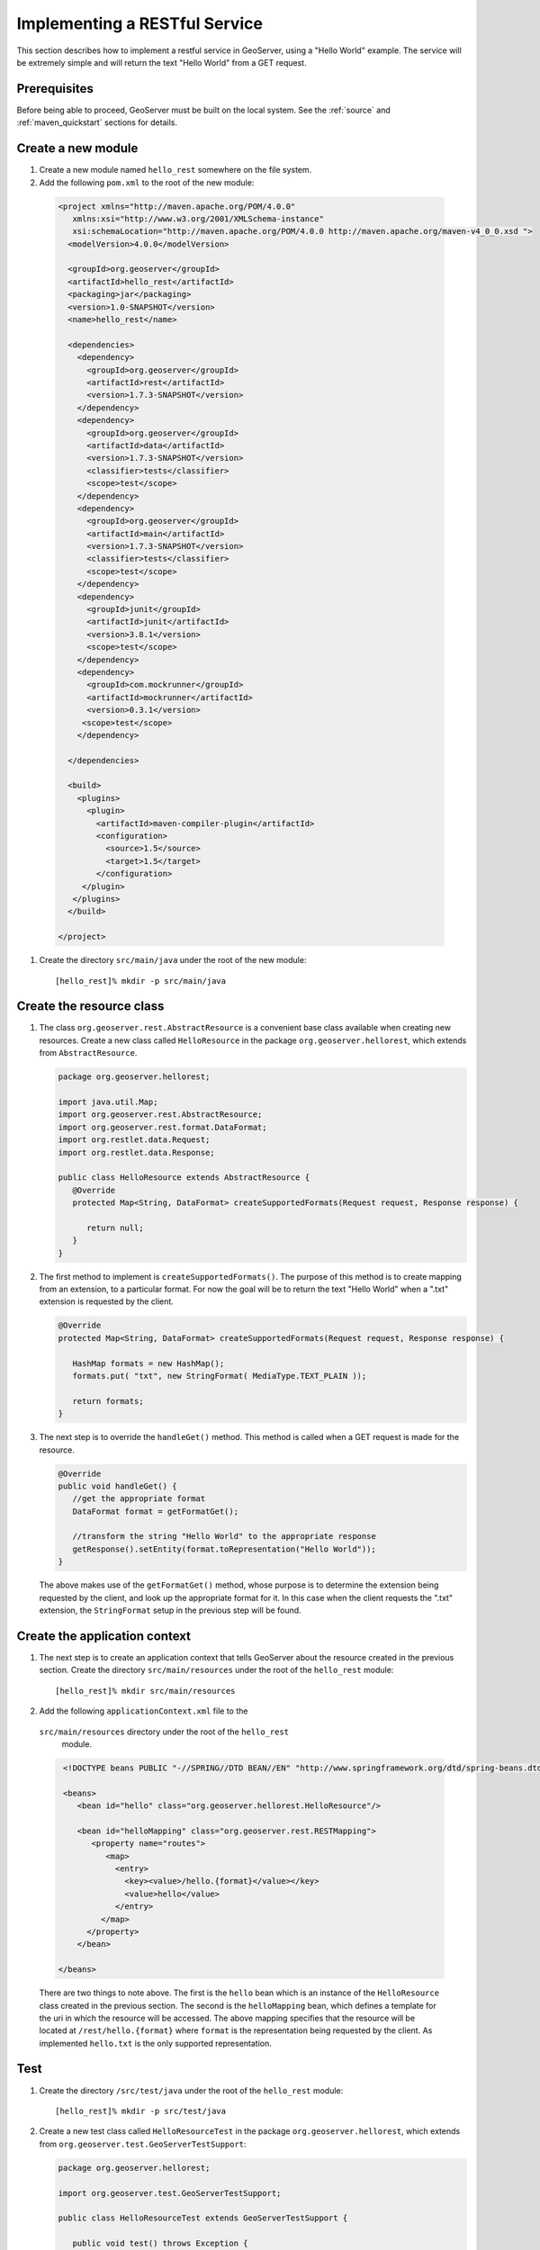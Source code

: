 .. _rest_services_implementing:

Implementing a RESTful Service
==============================

This section describes how to implement a restful service in GeoServer, using
a "Hello World" example. The service will be extremely simple and will return 
the text "Hello World" from a GET request.

Prerequisites
--------------

Before being able to proceed, GeoServer must be built on the local system. See
the :ref:`source` and :ref:`maven_quickstart` sections for details.

Create a new module
-------------------

#. Create a new module named ``hello_rest`` somewhere on the file system.

#. Add the following ``pom.xml`` to the root of the new module:

  .. code-block:: xml

     <project xmlns="http://maven.apache.org/POM/4.0.0"
        xmlns:xsi="http://www.w3.org/2001/XMLSchema-instance"
        xsi:schemaLocation="http://maven.apache.org/POM/4.0.0 http://maven.apache.org/maven-v4_0_0.xsd ">
       <modelVersion>4.0.0</modelVersion>

       <groupId>org.geoserver</groupId>
       <artifactId>hello_rest</artifactId>
       <packaging>jar</packaging>
       <version>1.0-SNAPSHOT</version>
       <name>hello_rest</name>

       <dependencies>
         <dependency>
           <groupId>org.geoserver</groupId>
           <artifactId>rest</artifactId>
           <version>1.7.3-SNAPSHOT</version>
         </dependency>
         <dependency>
           <groupId>org.geoserver</groupId>
           <artifactId>data</artifactId>
           <version>1.7.3-SNAPSHOT</version>
           <classifier>tests</classifier>
           <scope>test</scope>
         </dependency>
         <dependency>
           <groupId>org.geoserver</groupId>
           <artifactId>main</artifactId>
           <version>1.7.3-SNAPSHOT</version>
           <classifier>tests</classifier>
           <scope>test</scope>
         </dependency>
         <dependency>
           <groupId>junit</groupId>
           <artifactId>junit</artifactId>
           <version>3.8.1</version>
           <scope>test</scope>
         </dependency>
         <dependency>
           <groupId>com.mockrunner</groupId>
           <artifactId>mockrunner</artifactId>
           <version>0.3.1</version>
          <scope>test</scope>
         </dependency>

       </dependencies>

       <build>
         <plugins>
           <plugin>
             <artifactId>maven-compiler-plugin</artifactId>
             <configuration>
               <source>1.5</source>
               <target>1.5</target>
             </configuration>
          </plugin>
        </plugins>
       </build>

     </project>

#. Create the directory ``src/main/java`` under the root of the new module::

     [hello_rest]% mkdir -p src/main/java

Create the resource class
-------------------------

#. The class ``org.geoserver.rest.AbstractResource`` is a convenient base
   class available when creating new resources. Create a new class called 
   ``HelloResource`` in the package ``org.geoserver.hellorest``, which 
   extends from ``AbstractResource``.

   .. code-block:: java

      package org.geoserver.hellorest;

      import java.util.Map;
      import org.geoserver.rest.AbstractResource;
      import org.geoserver.rest.format.DataFormat;
      import org.restlet.data.Request;
      import org.restlet.data.Response;

      public class HelloResource extends AbstractResource {
         @Override
         protected Map<String, DataFormat> createSupportedFormats(Request request, Response response) {

            return null;
         }
      }

#. The first method to implement is ``createSupportedFormats()``. The purpose
   of this method is to create mapping from an extension, to a particular
   format. For now the goal will be to return the text "Hello World" when a 
   ".txt" extension is requested by the client.

   .. code-block:: java

      @Override
      protected Map<String, DataFormat> createSupportedFormats(Request request, Response response) {

         HashMap formats = new HashMap();
         formats.put( "txt", new StringFormat( MediaType.TEXT_PLAIN ));

         return formats;
      }
	
#. The next step is to override the ``handleGet()`` method. This method is 
   called when a GET request is made for the resource.

   .. code-block:: java

      @Override
      public void handleGet() {
         //get the appropriate format
         DataFormat format = getFormatGet();

         //transform the string "Hello World" to the appropriate response
         getResponse().setEntity(format.toRepresentation("Hello World"));
      }

   The above makes use of the ``getFormatGet()`` method, whose purpose is 
   to determine the extension being requested by the client, and look up 
   the appropriate format for it. In this case when the client requests the
   ".txt" extension, the ``StringFormat`` setup in the previous step will be
   found.

Create the application context
------------------------------

#. The next step is to create an application context that tells GeoServer 
   about the resource created in the previous section. Create the directory
   ``src/main/resources`` under the root of the ``hello_rest`` module::

     [hello_rest]% mkdir src/main/resources


#.  Add the following ``applicationContext.xml`` file to the
   ``src/main/resources`` directory under the root of the ``hello_rest``
    module.

   .. code-block:: xml

      <!DOCTYPE beans PUBLIC "-//SPRING//DTD BEAN//EN" "http://www.springframework.org/dtd/spring-beans.dtd">

      <beans>
         <bean id="hello" class="org.geoserver.hellorest.HelloResource"/>

         <bean id="helloMapping" class="org.geoserver.rest.RESTMapping">
            <property name="routes">
               <map>
                 <entry>
                   <key><value>/hello.{format}</value></key>
                   <value>hello</value>
                 </entry>
              </map>
           </property>
         </bean>

     </beans>

   There are two things to note above. The first is the ``hello`` bean which
   is an instance of the ``HelloResource`` class created in the previous
   section. The second is the ``helloMapping`` bean, which defines a template
   for the uri in which the resource will be accessed. The above mapping 
   specifies that the resource will be located at ``/rest/hello.{format}``
   where ``format`` is the representation being requested by the client. As 
   implemented ``hello.txt`` is the only supported representation.

Test
----

#. Create the directory ``/src/test/java`` under the root of the 
   ``hello_rest`` module::

       [hello_rest]% mkdir -p src/test/java

#. Create a new test class called ``HelloResourceTest`` in the package
   ``org.geoserver.hellorest``, which extends from
   ``org.geoserver.test.GeoServerTestSupport``:

   .. code-block:: java

       package org.geoserver.hellorest;

       import org.geoserver.test.GeoServerTestSupport;

       public class HelloResourceTest extends GeoServerTestSupport {

          public void test() throws Exception {

          }
       }

#. Add a statement which makes a GET request for ``/rest/hello.txt`` and 
   asserts it is equal to the string "Hello World":

   .. code-block:: java

      public void test() throws Exception {
         assertEquals( "Hello World", getAsString("/rest/hello.txt"));
      }

#. Build and test the ``hello_test`` module::

     [hello_rest]% mvn install
